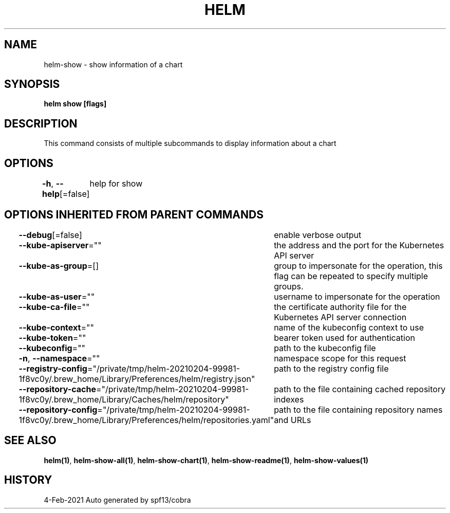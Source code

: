 .nh
.TH "HELM" "1" "Feb 2021" "Auto generated by spf13/cobra" ""

.SH NAME
.PP
helm\-show \- show information of a chart


.SH SYNOPSIS
.PP
\fBhelm show [flags]\fP


.SH DESCRIPTION
.PP
This command consists of multiple subcommands to display information about a chart


.SH OPTIONS
.PP
\fB\-h\fP, \fB\-\-help\fP[=false]
	help for show


.SH OPTIONS INHERITED FROM PARENT COMMANDS
.PP
\fB\-\-debug\fP[=false]
	enable verbose output

.PP
\fB\-\-kube\-apiserver\fP=""
	the address and the port for the Kubernetes API server

.PP
\fB\-\-kube\-as\-group\fP=[]
	group to impersonate for the operation, this flag can be repeated to specify multiple groups.

.PP
\fB\-\-kube\-as\-user\fP=""
	username to impersonate for the operation

.PP
\fB\-\-kube\-ca\-file\fP=""
	the certificate authority file for the Kubernetes API server connection

.PP
\fB\-\-kube\-context\fP=""
	name of the kubeconfig context to use

.PP
\fB\-\-kube\-token\fP=""
	bearer token used for authentication

.PP
\fB\-\-kubeconfig\fP=""
	path to the kubeconfig file

.PP
\fB\-n\fP, \fB\-\-namespace\fP=""
	namespace scope for this request

.PP
\fB\-\-registry\-config\fP="/private/tmp/helm\-20210204\-99981\-1f8vc0y/.brew\_home/Library/Preferences/helm/registry.json"
	path to the registry config file

.PP
\fB\-\-repository\-cache\fP="/private/tmp/helm\-20210204\-99981\-1f8vc0y/.brew\_home/Library/Caches/helm/repository"
	path to the file containing cached repository indexes

.PP
\fB\-\-repository\-config\fP="/private/tmp/helm\-20210204\-99981\-1f8vc0y/.brew\_home/Library/Preferences/helm/repositories.yaml"
	path to the file containing repository names and URLs


.SH SEE ALSO
.PP
\fBhelm(1)\fP, \fBhelm\-show\-all(1)\fP, \fBhelm\-show\-chart(1)\fP, \fBhelm\-show\-readme(1)\fP, \fBhelm\-show\-values(1)\fP


.SH HISTORY
.PP
4\-Feb\-2021 Auto generated by spf13/cobra

